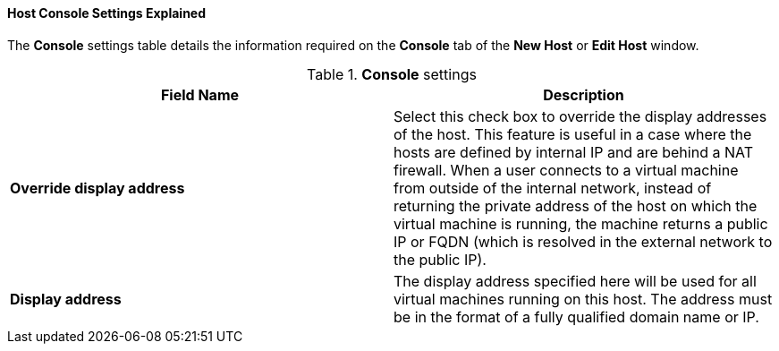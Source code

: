 :_content-type: REFERENCE
[id="Host_Console_Settings_Explained"]
==== Host Console Settings Explained

The *Console* settings table details the information required on the *Console* tab of the *New Host* or *Edit Host* window.


.*Console* settings
[options="header"]
|===
|Field Name |Description
|*Override display address* |Select this check box to override the display addresses of the host. This feature is useful in a case where the hosts are defined by internal IP and are behind a NAT firewall. When a user connects to a virtual machine from outside of the internal network, instead of returning the private address of the host on which the virtual machine is running, the machine returns a public IP or FQDN (which is resolved in the external network to the public IP).
|*Display address* |The display address specified here will be used for all virtual machines running on this host. The address must be in the format of a fully qualified domain name or IP.
|===
